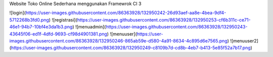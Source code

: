 Website Toko Online Sederhana menggunakan Framewrok CI 3

![login](https://user-images.githubusercontent.com/86363928/132950242-26d93aef-aa8e-4bea-9df4-5712268b3fd0.png)
![registrasi](https://user-images.githubusercontent.com/86363928/132950253-cf6b311c-ce71-46e1-94b7-10bf4e3da1b3.png)
![menuadmin](https://user-images.githubusercontent.com/86363928/132950243-43645f06-ed1f-4dfd-9693-cf98d4901381.png)
![menuuser](https://user-images.githubusercontent.com/86363928/132950246-865ab59e-d580-4a91-8634-4c895d6e7565.png)
![menuuser2](https://user-images.githubusercontent.com/86363928/132950249-c8109b7d-cd8b-4eb7-b413-5e85f52a7b17.png)
